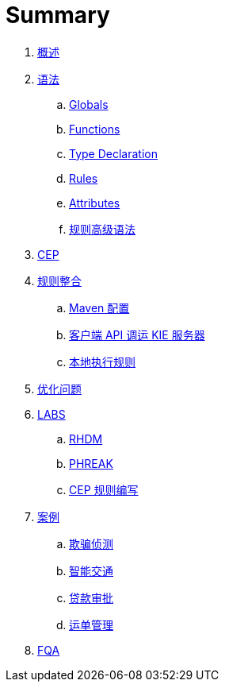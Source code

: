 = Summary

. link:README.adoc[概述]
. link:reference/README.adoc[语法]
.. link:reference/globals.adoc[Globals]
.. link:reference/functions.adoc[Functions]
.. link:reference/type-declaration.adoc[Type Declaration]
.. link:reference/rules.adoc[Rules]
.. link:reference/attributes.adoc[Attributes]
.. link:docs/intro.adoc[规则高级语法]
. link:docs/cep.adoc[CEP]
. link:firerules/README.adoc[规则整合]
.. link:firerules/maven-setting.adoc[Maven 配置]
.. link:firerules/fire-kieserver.adoc[客户端 API 调运 KIE 服务器]
.. link:firerules/fire-locally.adoc[本地执行规则]
. link:optaplanner/README.adoc[优化问题]
. link:docs/labs.adoc[LABS]
.. link:docs/rhdm.adoc[RHDM]
.. link:docs/phreak.adoc[PHREAK]
.. link:cep-labs/README.adoc[CEP 规则编写]
. link:usecase.adoc[案例]
.. link:cep-fraud-detection-springboot/README.adoc[欺骗侦测]
.. link:intelligent-transportation/README.adoc[智能交通]
.. link:loan-approve/README.adoc[贷款审批]
.. link:logistics-freight-management/README.adoc[运单管理]
. link:docs/fqa.adoc[FQA]

